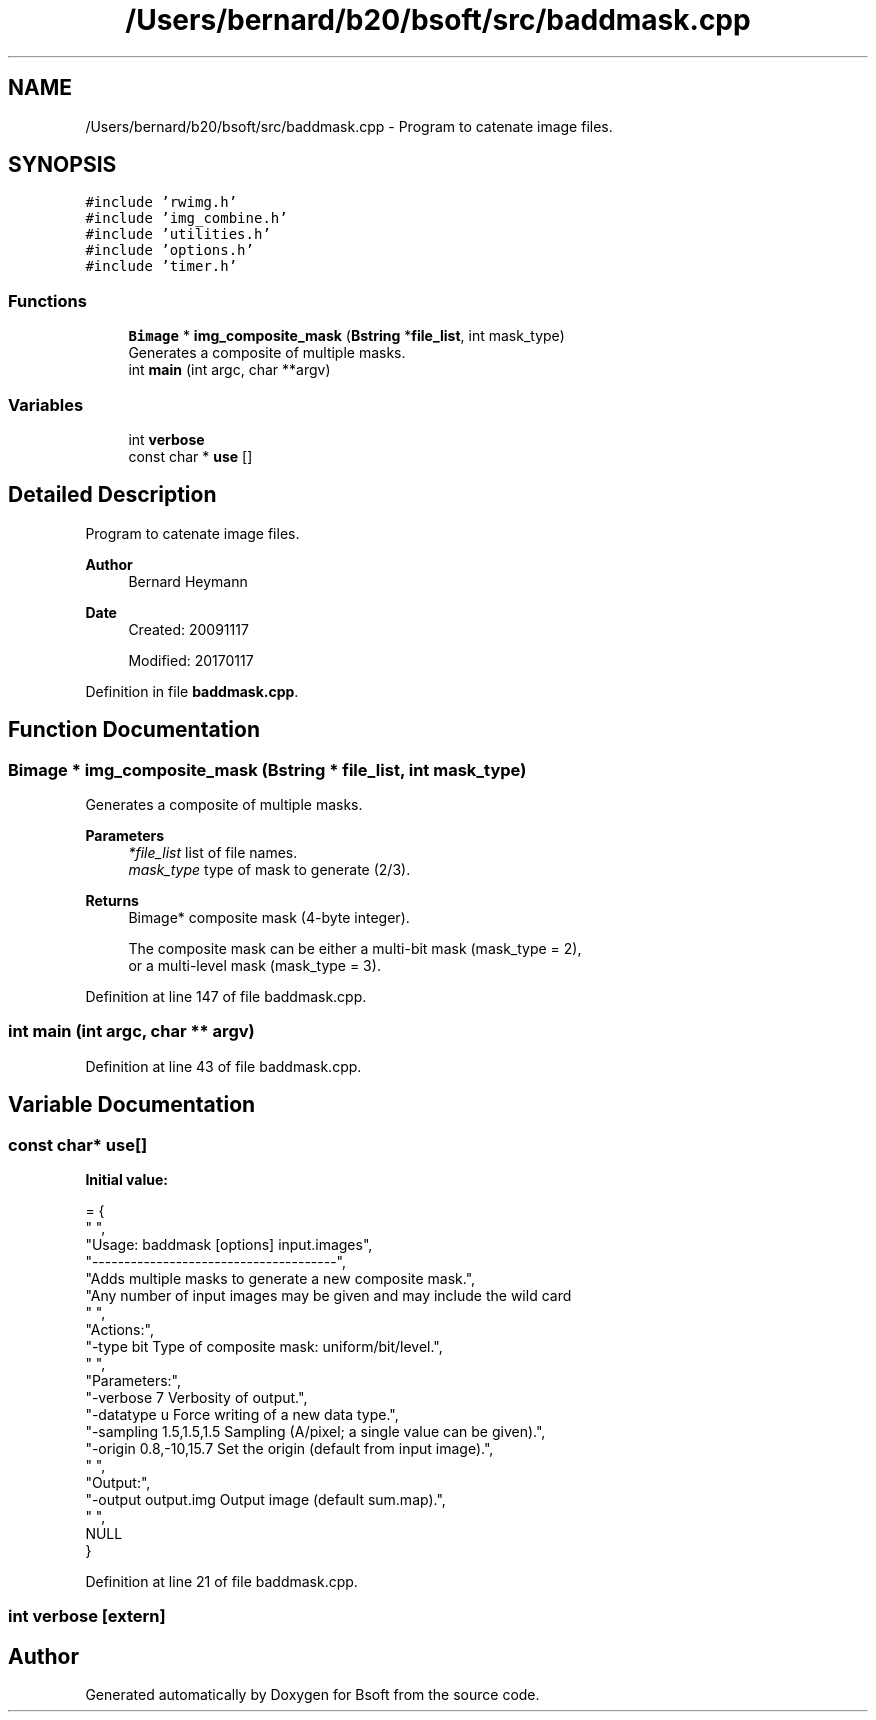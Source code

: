 .TH "/Users/bernard/b20/bsoft/src/baddmask.cpp" 3 "Wed Sep 1 2021" "Version 2.1.0" "Bsoft" \" -*- nroff -*-
.ad l
.nh
.SH NAME
/Users/bernard/b20/bsoft/src/baddmask.cpp \- Program to catenate image files\&.  

.SH SYNOPSIS
.br
.PP
\fC#include 'rwimg\&.h'\fP
.br
\fC#include 'img_combine\&.h'\fP
.br
\fC#include 'utilities\&.h'\fP
.br
\fC#include 'options\&.h'\fP
.br
\fC#include 'timer\&.h'\fP
.br

.SS "Functions"

.in +1c
.ti -1c
.RI "\fBBimage\fP * \fBimg_composite_mask\fP (\fBBstring\fP *\fBfile_list\fP, int mask_type)"
.br
.RI "Generates a composite of multiple masks\&. "
.ti -1c
.RI "int \fBmain\fP (int argc, char **argv)"
.br
.in -1c
.SS "Variables"

.in +1c
.ti -1c
.RI "int \fBverbose\fP"
.br
.ti -1c
.RI "const char * \fBuse\fP []"
.br
.in -1c
.SH "Detailed Description"
.PP 
Program to catenate image files\&. 


.PP
\fBAuthor\fP
.RS 4
Bernard Heymann 
.RE
.PP
\fBDate\fP
.RS 4
Created: 20091117 
.PP
Modified: 20170117 
.RE
.PP

.PP
Definition in file \fBbaddmask\&.cpp\fP\&.
.SH "Function Documentation"
.PP 
.SS "\fBBimage\fP * img_composite_mask (\fBBstring\fP * file_list, int mask_type)"

.PP
Generates a composite of multiple masks\&. 
.PP
\fBParameters\fP
.RS 4
\fI*file_list\fP list of file names\&. 
.br
\fImask_type\fP type of mask to generate (2/3)\&. 
.RE
.PP
\fBReturns\fP
.RS 4
Bimage* composite mask (4-byte integer)\&. 
.PP
.nf
The composite mask can be either a multi-bit mask (mask_type = 2),
or a multi-level mask (mask_type = 3).

.fi
.PP
 
.RE
.PP

.PP
Definition at line 147 of file baddmask\&.cpp\&.
.SS "int main (int argc, char ** argv)"

.PP
Definition at line 43 of file baddmask\&.cpp\&.
.SH "Variable Documentation"
.PP 
.SS "const char* use[]"
\fBInitial value:\fP
.PP
.nf
= {
" ",
"Usage: baddmask [options] input\&.images",
"--------------------------------------",
"Adds multiple masks to generate a new composite mask\&.",
"Any number of input images may be given and may include the wild card \"*\"\&.",
" ",
"Actions:",
"-type bit                Type of composite mask: uniform/bit/level\&.",
" ",
"Parameters:",
"-verbose 7               Verbosity of output\&.",
"-datatype u              Force writing of a new data type\&.",
"-sampling 1\&.5,1\&.5,1\&.5    Sampling (A/pixel; a single value can be given)\&.",
"-origin 0\&.8,-10,15\&.7     Set the origin (default from input image)\&.",
" ",
"Output:",
"-output output\&.img       Output image (default sum\&.map)\&.",
" ",
NULL
}
.fi
.PP
Definition at line 21 of file baddmask\&.cpp\&.
.SS "int verbose\fC [extern]\fP"

.SH "Author"
.PP 
Generated automatically by Doxygen for Bsoft from the source code\&.
